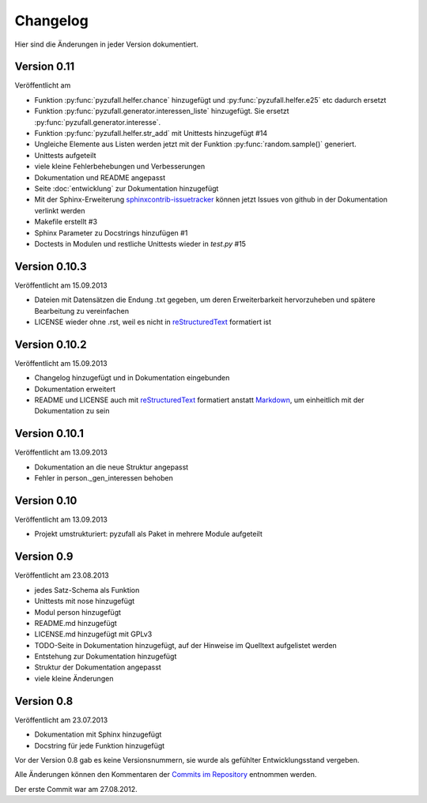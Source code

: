 Changelog
=========

Hier sind die Änderungen in jeder Version dokumentiert.

Version 0.11
------------

Veröffentlicht am

- Funktion :py:func:`pyzufall.helfer.chance` hinzugefügt und :py:func:`pyzufall.helfer.e25` etc dadurch ersetzt
- Funktion :py:func:`pyzufall.generator.interessen_liste` hinzugefügt. Sie ersetzt :py:func:`pyzufall.generator.interesse`.
- Funktion :py:func:`pyzufall.helfer.str_add` mit Unittests hinzugefügt #14
- Ungleiche Elemente aus Listen werden jetzt mit der Funktion :py:func:`random.sample()` generiert.
- Unittests aufgeteilt
- viele kleine Fehlerbehebungen und Verbesserungen
- Dokumentation und README angepasst
- Seite :doc:`entwicklung` zur Dokumentation hinzugefügt
- Mit der Sphinx-Erweiterung `sphinxcontrib-issuetracker <https://github.com/lunaryorn/sphinxcontrib-issuetracker>`_ können jetzt Issues von github in der Dokumentation verlinkt werden
- Makefile erstellt #3
- Sphinx Parameter zu Docstrings hinzufügen #1
- Doctests in Modulen und restliche Unittests wieder in *test.py* #15

Version 0.10.3
--------------

Veröffentlicht am 15.09.2013

- Dateien mit Datensätzen die Endung .txt gegeben, um deren Erweiterbarkeit hervorzuheben und spätere Bearbeitung zu vereinfachen
- LICENSE wieder ohne .rst, weil es nicht in `reStructuredText <http://de.wikipedia.org/wiki/ReStructuredText>`_ formatiert ist

Version 0.10.2
--------------

Veröffentlicht am 15.09.2013

- Changelog hinzugefügt und in Dokumentation eingebunden
- Dokumentation erweitert
- README und LICENSE auch mit `reStructuredText <http://de.wikipedia.org/wiki/ReStructuredText>`_ formatiert anstatt `Markdown <http://de.wikipedia.org/wiki/Markdown>`_, um einheitlich mit der Dokumentation zu sein

Version 0.10.1
--------------

Veröffentlicht am 13.09.2013

- Dokumentation an die neue Struktur angepasst
- Fehler in person._gen_interessen behoben

Version 0.10
------------

Veröffentlicht am 13.09.2013

- Projekt umstrukturiert: pyzufall als Paket in mehrere Module aufgeteilt

Version 0.9
-----------

Veröffentlicht am 23.08.2013

- jedes Satz-Schema als Funktion
- Unittests mit nose hinzugefügt
- Modul person hinzugefügt
- README.md hinzugefügt
- LICENSE.md hinzugefügt mit GPLv3
- TODO-Seite in Dokumentation hinzugefügt, auf der Hinweise im Quelltext aufgelistet werden
- Entstehung zur Dokumentation hinzugefügt
- Struktur der Dokumentation angepasst
- viele kleine Änderungen

Version 0.8
-----------

Veröffentlicht am 23.07.2013

- Dokumentation mit Sphinx hinzugefügt
- Docstring für jede Funktion hinzugefügt

Vor der Version 0.8 gab es keine Versionsnummern, sie wurde als gefühlter Entwicklungsstand vergeben.

Alle Änderungen können den Kommentaren der `Commits im Repository <https://github.com/davidak/pyzufall/commits/>`_ entnommen werden.

Der erste Commit war am 27.08.2012.